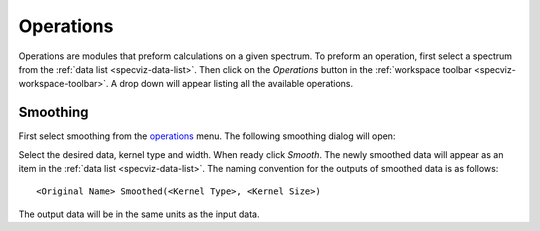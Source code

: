 
Operations
==========
Operations are modules that preform calculations on a given spectrum.
To preform an operation, first select a spectrum from the
:ref:`data list <specviz-data-list>`. Then click on the `Operations`
button in the :ref:`workspace toolbar <specviz-workspace-toolbar>`.
A drop down will appear listing all the available operations.

Smoothing
---------
First select smoothing from the `operations`_ menu. The following
smoothing dialog will open:

.. image:: _static/smoothing_dialog.png

Select the desired data, kernel type and width. When ready click `Smooth`.
The newly smoothed data will appear as an item in the :ref:`data list <specviz-data-list>`.
The naming convention for the outputs of smoothed data is as follows::

    <Original Name> Smoothed(<Kernel Type>, <Kernel Size>)

The output data will be in the same units as the input data.
